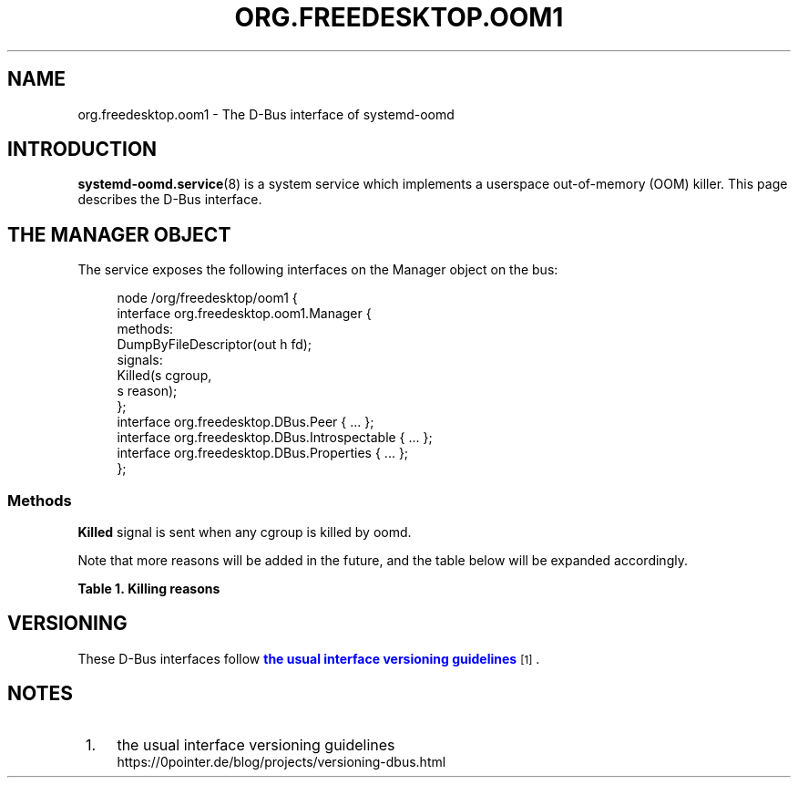 '\" t
.TH "ORG\&.FREEDESKTOP\&.OOM1" "5" "" "systemd 252" "org.freedesktop.oom1"
.\" -----------------------------------------------------------------
.\" * Define some portability stuff
.\" -----------------------------------------------------------------
.\" ~~~~~~~~~~~~~~~~~~~~~~~~~~~~~~~~~~~~~~~~~~~~~~~~~~~~~~~~~~~~~~~~~
.\" http://bugs.debian.org/507673
.\" http://lists.gnu.org/archive/html/groff/2009-02/msg00013.html
.\" ~~~~~~~~~~~~~~~~~~~~~~~~~~~~~~~~~~~~~~~~~~~~~~~~~~~~~~~~~~~~~~~~~
.ie \n(.g .ds Aq \(aq
.el       .ds Aq '
.\" -----------------------------------------------------------------
.\" * set default formatting
.\" -----------------------------------------------------------------
.\" disable hyphenation
.nh
.\" disable justification (adjust text to left margin only)
.ad l
.\" -----------------------------------------------------------------
.\" * MAIN CONTENT STARTS HERE *
.\" -----------------------------------------------------------------
.SH "NAME"
org.freedesktop.oom1 \- The D\-Bus interface of systemd\-oomd
.SH "INTRODUCTION"
.PP
\fBsystemd-oomd.service\fR(8)
is a system service which implements a userspace out\-of\-memory (OOM) killer\&. This page describes the D\-Bus interface\&.
.SH "THE MANAGER OBJECT"
.PP
The service exposes the following interfaces on the Manager object on the bus:
.sp
.if n \{\
.RS 4
.\}
.nf
node /org/freedesktop/oom1 {
  interface org\&.freedesktop\&.oom1\&.Manager {
    methods:
      DumpByFileDescriptor(out h fd);
    signals:
      Killed(s cgroup,
             s reason);
  };
  interface org\&.freedesktop\&.DBus\&.Peer { \&.\&.\&. };
  interface org\&.freedesktop\&.DBus\&.Introspectable { \&.\&.\&. };
  interface org\&.freedesktop\&.DBus\&.Properties { \&.\&.\&. };
};
    
.fi
.if n \{\
.RE
.\}



.SS "Methods"
.PP
\fBKilled\fR
signal is sent when any cgroup is killed by oomd\&.
.PP
Note that more reasons will be added in the future, and the table below will be expanded accordingly\&.
.sp
.it 1 an-trap
.nr an-no-space-flag 1
.nr an-break-flag 1
.br
.B Table\ \&1.\ \&Killing reasons
.TS
allbox tab(:);
lB lB.
T{
Reason
T}:T{
Description
T}
.T&
l l
l l.
T{
memory\-used
T}:T{
Application took too much memory and swap\&.
T}
T{
memory\-pressure
T}:T{
Application took enough memory and swap to cause sufficient slowdown of other applications\&.
T}
.TE
.sp 1
.SH "VERSIONING"
.PP
These D\-Bus interfaces follow
\m[blue]\fBthe usual interface versioning guidelines\fR\m[]\&\s-2\u[1]\d\s+2\&.
.SH "NOTES"
.IP " 1." 4
the usual interface versioning guidelines
.RS 4
\%https://0pointer.de/blog/projects/versioning-dbus.html
.RE
